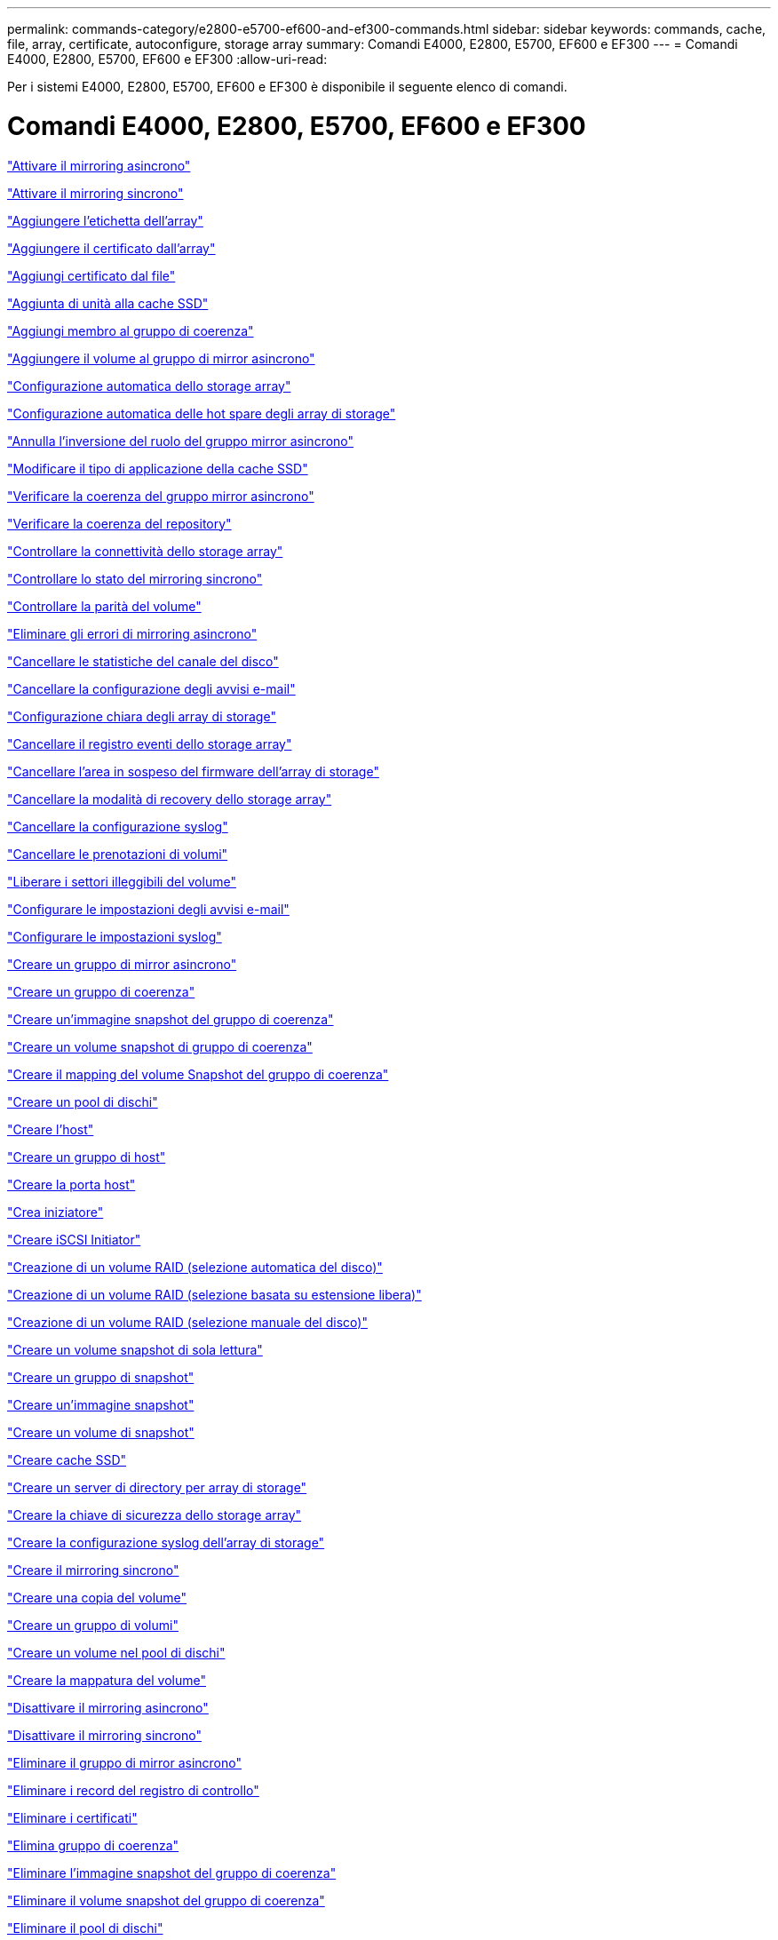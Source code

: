 ---
permalink: commands-category/e2800-e5700-ef600-and-ef300-commands.html 
sidebar: sidebar 
keywords: commands, cache, file, array, certificate, autoconfigure, storage array 
summary: Comandi E4000, E2800, E5700, EF600 e EF300 
---
= Comandi E4000, E2800, E5700, EF600 e EF300
:allow-uri-read: 


[role="lead"]
Per i sistemi E4000, E2800, E5700, EF600 e EF300 è disponibile il seguente elenco di comandi.



= Comandi E4000, E2800, E5700, EF600 e EF300

link:../commands-a-z/activate-asynchronous-mirroring.html["Attivare il mirroring asincrono"]

link:../commands-a-z/activate-synchronous-mirroring.html["Attivare il mirroring sincrono"]

link:../commands-a-z/add-array-label.html["Aggiungere l'etichetta dell'array"]

link:../commands-a-z/add-certificate-from-array.html["Aggiungere il certificato dall'array"]

link:../commands-a-z/add-certificate-from-file.html["Aggiungi certificato dal file"]

link:../commands-a-z/add-drives-to-ssd-cache.html["Aggiunta di unità alla cache SSD"]

link:../commands-a-z/set-consistencygroup-addcgmembervolume.html["Aggiungi membro al gruppo di coerenza"]

link:../commands-a-z/add-volume-asyncmirrorgroup.html["Aggiungere il volume al gruppo di mirror asincrono"]

link:../commands-a-z/autoconfigure-storagearray.html["Configurazione automatica dello storage array"]

link:../commands-a-z/autoconfigure-storagearray-hotspares.html["Configurazione automatica delle hot spare degli array di storage"]

link:../commands-a-z/stop-asyncmirrorgroup-rolechange.html["Annulla l'inversione del ruolo del gruppo mirror asincrono"]

link:../commands-a-z/change-ssd-cache-application-type.html["Modificare il tipo di applicazione della cache SSD"]

link:../commands-a-z/check-asyncmirrorgroup-repositoryconsistency.html["Verificare la coerenza del gruppo mirror asincrono"]

link:../commands-a-z/check-repositoryconsistency.html["Verificare la coerenza del repository"]

link:../commands-a-z/check-storagearray-connectivity.html["Controllare la connettività dello storage array"]

link:../commands-a-z/check-syncmirror.html["Controllare lo stato del mirroring sincrono"]

link:../commands-a-z/check-volume-parity.html["Controllare la parità del volume"]

link:../commands-a-z/clear-asyncmirrorfault.html["Eliminare gli errori di mirroring asincrono"]

link:../commands-a-z/clear-alldrivechannels-stats.html["Cancellare le statistiche del canale del disco"]

link:../commands-a-z/clear-emailalert-configuration.html["Cancellare la configurazione degli avvisi e-mail"]

link:../commands-a-z/clear-storagearray-configuration.html["Configurazione chiara degli array di storage"]

link:../commands-a-z/clear-storagearray-eventlog.html["Cancellare il registro eventi dello storage array"]

link:../commands-a-z/clear-storagearray-firmwarependingarea.html["Cancellare l'area in sospeso del firmware dell'array di storage"]

link:../commands-a-z/clear-storagearray-recoverymode.html["Cancellare la modalità di recovery dello storage array"]

link:../commands-a-z/clear-syslog-configuration.html["Cancellare la configurazione syslog"]

link:../commands-a-z/clear-volume-reservations.html["Cancellare le prenotazioni di volumi"]

link:../commands-a-z/clear-volume-unreadablesectors.html["Liberare i settori illeggibili del volume"]

link:../commands-a-z/set-emailalert.html["Configurare le impostazioni degli avvisi e-mail"]

link:../commands-a-z/set-syslog.html["Configurare le impostazioni syslog"]

link:../commands-a-z/create-asyncmirrorgroup.html["Creare un gruppo di mirror asincrono"]

link:../commands-a-z/create-consistencygroup.html["Creare un gruppo di coerenza"]

link:../commands-a-z/create-cgsnapimage-consistencygroup.html["Creare un'immagine snapshot del gruppo di coerenza"]

link:../commands-a-z/create-cgsnapvolume.html["Creare un volume snapshot di gruppo di coerenza"]

link:../commands-a-z/create-mapping-cgsnapvolume.html["Creare il mapping del volume Snapshot del gruppo di coerenza"]

link:../commands-a-z/create-diskpool.html["Creare un pool di dischi"]

link:../commands-a-z/create-host.html["Creare l'host"]

link:../commands-a-z/create-hostgroup.html["Creare un gruppo di host"]

link:../commands-a-z/create-hostport.html["Creare la porta host"]

link:../commands-a-z/create-initiator.html["Crea iniziatore"]

link:../commands-a-z/create-iscsiinitiator.html["Creare iSCSI Initiator"]

link:../commands-a-z/create-raid-volume-automatic-drive-select.html["Creazione di un volume RAID (selezione automatica del disco)"]

link:../commands-a-z/create-raid-volume-free-extent-based-select.html["Creazione di un volume RAID (selezione basata su estensione libera)"]

link:../commands-a-z/create-raid-volume-manual-drive-select.html["Creazione di un volume RAID (selezione manuale del disco)"]

link:../commands-a-z/create-read-only-snapshot-volume.html["Creare un volume snapshot di sola lettura"]

link:../commands-a-z/create-snapgroup.html["Creare un gruppo di snapshot"]

link:../commands-a-z/create-snapimage.html["Creare un'immagine snapshot"]

link:../commands-a-z/create-snapshot-volume.html["Creare un volume di snapshot"]

link:../commands-a-z/create-ssdcache.html["Creare cache SSD"]

link:../commands-a-z/create-storagearray-directoryserver.html["Creare un server di directory per array di storage"]

link:../commands-a-z/create-storagearray-securitykey.html["Creare la chiave di sicurezza dello storage array"]

link:../commands-a-z/create-storagearray-syslog.html["Creare la configurazione syslog dell'array di storage"]

link:../commands-a-z/create-syncmirror.html["Creare il mirroring sincrono"]

link:../commands-a-z/create-volumecopy.html["Creare una copia del volume"]

link:../commands-a-z/create-volumegroup.html["Creare un gruppo di volumi"]

link:../commands-a-z/create-volume-diskpool.html["Creare un volume nel pool di dischi"]

link:../commands-a-z/create-mapping-volume.html["Creare la mappatura del volume"]

link:../commands-a-z/deactivate-storagearray.html["Disattivare il mirroring asincrono"]

link:../commands-a-z/deactivate-storagearray-feature.html["Disattivare il mirroring sincrono"]

link:../commands-a-z/delete-asyncmirrorgroup.html["Eliminare il gruppo di mirror asincrono"]

link:../commands-a-z/delete-auditlog.html["Eliminare i record del registro di controllo"]

link:../commands-a-z/delete-certificates.html["Eliminare i certificati"]

link:../commands-a-z/delete-consistencygroup.html["Elimina gruppo di coerenza"]

link:../commands-a-z/delete-cgsnapimage-consistencygroup.html["Eliminare l'immagine snapshot del gruppo di coerenza"]

link:../commands-a-z/delete-sgsnapvolume.html["Eliminare il volume snapshot del gruppo di coerenza"]

link:../commands-a-z/delete-diskpool.html["Eliminare il pool di dischi"]

link:../commands-a-z/delete-emailalert.html["Eliminare il destinatario dell'avviso via email"]

link:../commands-a-z/delete-host.html["Eliminare l'host"]

link:../commands-a-z/delete-hostgroup.html["Eliminare il gruppo di host"]

link:../commands-a-z/delete-hostport.html["Eliminare la porta host"]

link:../commands-a-z/delete-initiator.html["Elimina iniziatore"]

link:../commands-a-z/delete-iscsiinitiator.html["Eliminare iSCSI Initiator"]

link:../commands-a-z/delete-snapgroup.html["Elimina gruppo di snapshot"]

link:../commands-a-z/delete-snapimage.html["Eliminare l'immagine istantanea"]

link:../commands-a-z/delete-snapvolume.html["Elimina volume snapshot"]

link:../commands-a-z/delete-ssdcache.html["Eliminare la cache SSD"]

link:../commands-a-z/delete-storagearray-directoryservers.html["Eliminare il server di directory dell'array di storage"]

link:../commands-a-z/delete-storagearray-loginbanner.html["Eliminare il banner di accesso allo storage array"]

link:../commands-a-z/delete-storagearray-syslog.html["Eliminare la configurazione syslog dell'array di storage"]

link:../commands-a-z/delete-syslog.html["Eliminare il server syslog"]

link:../commands-a-z/delete-volume.html["Elimina volume"]

link:../commands-a-z/delete-volume-from-disk-pool.html["Eliminare il volume dal pool di dischi"]

link:../commands-a-z/delete-volumegroup.html["Elimina gruppo di volumi"]

link:../commands-a-z/diagnose-controller.html["Eseguire la diagnosi del controller"]

link:../commands-a-z/diagnose-controller.html["Eseguire la diagnosi del controller"]

link:../commands-a-z/diagnose-controller-iscsihostport.html["Diagnosticare il cavo host iSCSI del controller"]

link:../commands-a-z/diagnose-syncmirror.html["Diagnosticare il mirroring sincrono"]

link:../commands-a-z/disable-storagearray-externalkeymanagement-file.html["Disattivare la gestione esterna delle chiavi di sicurezza"]

link:../commands-a-z/disable-storagearray.html["Disattivare la funzione di array di storage"]

link:../commands-a-z/show-storagearray-syslog.html["Visualizzare la configurazione syslog dell'array di storage"]

link:../commands-a-z/show-storagearray-usersession.html["Visualizzare la sessione utente dello storage array"]

link:../commands-a-z/download-drive-firmware.html["Scaricare il firmware del disco"]

link:../commands-a-z/download-tray-firmware-file.html["Scaricare il firmware della scheda ambientale"]

link:../commands-a-z/download-storagearray-drivefirmware-file.html["Scaricare il firmware del disco dell'array di storage"]

link:../commands-a-z/download-storagearray-firmware.html["Scaricare il firmware/NVSRAM dell'array di storage"]

link:../commands-a-z/download-storagearray-nvsram.html["Scarica lo storage array NVSRAM"]

link:../commands-a-z/download-tray-configurationsettings.html["Scaricare le impostazioni di configurazione del vassoio"]

link:../commands-a-z/enable-controller-datatransfer.html["Abilitare il trasferimento dei dati del controller"]

link:../commands-a-z/enable-diskpool-security.html["Abilitare la sicurezza del pool di dischi"]

link:../commands-a-z/enable-storagearray-externalkeymanagement-file.html["Abilitare la gestione esterna delle chiavi di sicurezza"]

link:../commands-a-z/set-storagearray-odxenabled.html["Attivare o disattivare ODX"]

link:../commands-a-z/smcli-enable-autosupportfeature.html["Abilitare o disabilitare AutoSupport a livello di dominio di gestione EMW..."]

link:../commands-a-z/enable-or-disable-autosupport-individual-arrays.html["Abilitare o disabilitare AutoSupport (tutti i singoli array)"]

link:../commands-a-z/set-storagearray-autosupportmaintenancewindow.html["Consente di attivare o disattivare la finestra di manutenzione AutoSupport"]

link:../commands-a-z/smcli-enable-disable-autosupportondemand.html["Attivare o disattivare la funzione AutoSupport on Demand nell'EMW..."]

link:../commands-a-z/set-storagearray-autosupportondemand.html["Attivare o disattivare la funzione AutoSupport su richiesta"]

link:../commands-a-z/smcli-enable-disable-autosupportremotediag.html["Attivare o disattivare la funzione di diagnostica remota AutoSupport OnDemand all'indirizzo..."]

link:../commands-a-z/set-storagearray-vaaienabled.html["Attiva o disattiva VAAI"]

link:../commands-a-z/enable-storagearray-feature-file.html["Abilitare la funzione di array di storage"]

link:../commands-a-z/enable-volumegroup-security.html["Abilitare la protezione del gruppo di volumi"]

link:../commands-a-z/establish-asyncmirror-volume.html["Stabilire una coppia asincrona con mirroring"]

link:../commands-a-z/export-storagearray-securitykey.html["Esportare la chiave di sicurezza dello storage array"]

link:../commands-a-z/save-storagearray-keymanagementclientcsr.html["Generare la richiesta di firma del certificato di gestione delle chiavi (CSR)"]

link:../commands-a-z/save-controller-arraymanagementcsr.html["Generare la richiesta di firma del certificato (CSR) del server Web"]

link:../commands-a-z/import-storagearray-securitykey-file.html["Importare la chiave di sicurezza dello storage array"]

link:../commands-a-z/start-increasevolumecapacity-volume.html["Aumentare la capacità del volume nel pool di dischi o nel gruppo di volumi..."]

link:../commands-a-z/start-volume-initialize.html["Inizializzare il thin volume"]

link:../commands-a-z/download-controller-cacertificate.html["Installare i certificati CA principali/intermedi"]

link:../commands-a-z/download-controller-arraymanagementservercertificate.html["Installare il certificato firmato dal server"]

link:../commands-a-z/download-storagearray-keymanagementcertificate.html["Installare il certificato di gestione delle chiavi esterne dell'array di storage"]

link:../commands-a-z/download-controller-trustedcertificate.html["Installare certificati CA attendibili"]

link:../commands-a-z/load-storagearray-dbmdatabase.html["Caricare il database DBM dell'array di storage"]

link:../commands-a-z/recopy-volumecopy-target.html["Copia di un volume di ricopia"]

link:../commands-a-z/recover-disabled-driveports.html["Ripristinare le porte del disco disabilitate"]

link:../commands-a-z/recover-volume.html["Ripristinare il volume RAID"]

link:../commands-a-z/recover-sasport-miswire.html["Ripristinare la porta SAS in modo errato"]

link:../commands-a-z/recreate-storagearray-mirrorrepository.html["Ricreare il volume del repository di mirroring sincrono"]

link:../commands-a-z/reduce-disk-pool-capacity.html["Ridurre la capacità del pool di dischi"]

link:../commands-a-z/create-snmpcommunity.html["Registrare la community SNMP"]

link:../commands-a-z/create-snmptrapdestination.html["Registrare la destinazione della trap SNMP"]

link:../commands-a-z/remove-array-label.html["Rimuovere l'etichetta dell'array"]

link:../commands-a-z/remove-drives-from-ssd-cache.html["Rimuovere le unità dalla cache SSD"]

link:../commands-a-z/remove-asyncmirrorgroup.html["Rimuovere la coppia di mirroring asincrono incompleta dal gruppo di mirror asincrono"]

link:../commands-a-z/delete-storagearray-trustedcertificate.html["Rimuovere i certificati CA attendibili installati"]

link:../commands-a-z/delete-storagearray-keymanagementcertificate.html["Rimuovere il certificato di gestione delle chiavi esterne installato"]

link:../commands-a-z/delete-controller-cacertificate.html["Rimuovere i certificati CA root/intermedi installati"]

link:../commands-a-z/remove-member-volume-from-consistency-group.html["Rimuovere il volume membro dal gruppo di coerenza"]

link:../commands-a-z/remove-storagearray-directoryserver.html["Rimuovere la mappatura dei ruoli del server di directory dell'array di storage"]

link:../commands-a-z/remove-syncmirror.html["Rimuovere il mirroring sincrono"]

link:../commands-a-z/remove-volumecopy-target.html["Rimuovere la copia del volume"]

link:../commands-a-z/remove-volume-asyncmirrorgroup.html["Rimuovere il volume dal gruppo di mirror asincrono"]

link:../commands-a-z/remove-lunmapping.html["Rimuovere la mappatura LUN del volume"]

link:../commands-a-z/set-snapvolume.html["Rinominare il volume snapshot"]

link:../commands-a-z/rename-ssd-cache.html["Rinominare la cache SSD"]

link:../commands-a-z/repair-data-parity.html["Riparare la parità dei dati"]

link:../commands-a-z/repair-volume-parity.html["Riparare la parità del volume"]

link:../commands-a-z/replace-drive-replacementdrive.html["Sostituire l'unità"]

link:../commands-a-z/reset-storagearray-arvmstats-asyncmirrorgroup.html["Ripristinare le statistiche del gruppo mirror asincrono"]

link:../commands-a-z/smcli-autosupportschedule-reset.html["Ripristinare la pianificazione della raccolta dei messaggi AutoSupport"]

link:../commands-a-z/reset-storagearray-autosupport-schedule.html["Ripristinare la pianificazione della raccolta dei messaggi AutoSupport"]

link:../commands-a-z/reset-controller.html["Ripristinare il controller"]

link:../commands-a-z/reset-drive.html["Ripristinare il disco"]

link:../commands-a-z/reset-controller-arraymanagementsignedcertificate.html["Ripristinare il certificato firmato installato"]

link:../commands-a-z/reset-iscsiipaddress.html["Ripristinare l'indirizzo IP iSCSI"]

link:../commands-a-z/reset-storagearray-diagnosticdata.html["Ripristinare i dati diagnostici dell'array di storage"]

link:../commands-a-z/reset-storagearray-hostportstatisticsbaseline.html["Ripristinare la baseline delle statistiche della porta host dell'array di storage"]

link:../commands-a-z/reset-storagearray-ibstatsbaseline.html["Ripristinare la baseline delle statistiche InfiniBand dell'array di storage"]

link:../commands-a-z/reset-storagearray-iscsistatsbaseline.html["Ripristinare la linea di base iSCSI dell'array di storage"]

link:../commands-a-z/reset-storagearray-iserstatsbaseline.html["Ripristinare la linea di base iSER dell'array di storage"]

link:../commands-a-z/reset-storagearray-rlsbaseline.html["Ripristinare la linea di base RLS dello storage array"]

link:../commands-a-z/reset-storagearray-sasphybaseline.html["Ripristinare la linea di base SAS PHY dell'array di storage"]

link:../commands-a-z/reset-storagearray-socbaseline.html["Ripristinare la linea di base SOC dell'array di storage"]

link:../commands-a-z/reset-storagearray-volumedistribution.html["Ripristinare la distribuzione del volume dello storage array"]

link:../commands-a-z/resume-asyncmirrorgroup.html["Riprendere il gruppo di mirror asincrono"]

link:../commands-a-z/resume-cgsnapvolume.html["Riprendere il volume snapshot del gruppo di coerenza"]

link:../commands-a-z/resume-snapimage-rollback.html["Riprendere il rollback dell'immagine snapshot"]

link:../commands-a-z/resume-snapvolume.html["Riprendi volume snapshot"]

link:../commands-a-z/resume-ssdcache.html["Riprendi cache SSD"]

link:../commands-a-z/resume-syncmirror.html["Riprendere il mirroring sincrono"]

link:../commands-a-z/save-storagearray-autosupport-log.html["Recuperare un registro AutoSupport"]

link:../commands-a-z/save-storagearray-keymanagementcertificate.html["Recuperare il certificato di gestione delle chiavi esterne installato"]

link:../commands-a-z/save-controller-cacertificate.html["Recuperare i certificati CA installati"]

link:../commands-a-z/save-controller-arraymanagementsignedcertificate.html["Recuperare il certificato del server installato"]

link:../commands-a-z/save-storagearray-trustedcertificate.html["Recuperare i certificati CA attendibili installati"]

link:../commands-a-z/revive-drive.html["Risvegliare il disco"]

link:../commands-a-z/revive-snapgroup.html["Ripristinare il gruppo di snapshot"]

link:../commands-a-z/revive-snapvolume.html["Ripristinare il volume di snapshot"]

link:../commands-a-z/revive-volumegroup.html["Ripristinare il gruppo di volumi"]

link:../commands-a-z/save-storagearray-arvmstats-asyncmirrorgroup.html["Salva le statistiche del gruppo mirror asincrono"]

link:../commands-a-z/save-auditlog.html["Salvare i record del registro di controllo"]

link:../commands-a-z/save-check-vol-parity-job-errors.html["Save Check Volume Parity Job Parity Errors (Salva errori di parità del volume)"]

link:../commands-a-z/save-controller-nvsram-file.html["Salva NVSRAM controller"]

link:../commands-a-z/save-drivechannel-faultdiagnostics-file.html["Salvataggio dello stato di diagnostica dell'isolamento degli errori del canale del disco"]

link:../commands-a-z/save-alldrives-logfile.html["Salvare il log del disco"]

link:../commands-a-z/save-ioclog.html["Salva il dump del controller di output in ingresso (IOC)"]

link:../commands-a-z/save-storagearray-autoloadbalancestatistics-file.html["Salva le statistiche di bilanciamento del carico automatico"]

link:../commands-a-z/save-storagearray-configuration.html["Salvare la configurazione dello storage array"]

link:../commands-a-z/save-storagearray-controllerhealthimage.html["Salvare l'immagine dello stato del controller dell'array di storage"]

link:../commands-a-z/save-storagearray-dbmdatabase.html["Salvare il database DBM dell'array di storage"]

link:../commands-a-z/save-storagearray-dbmvalidatorinfo.html["Salvare il file di informazioni di convalida DBM dell'array di storage"]

link:../commands-a-z/save-storage-array-diagnostic-data.html["Salvataggio dei dati diagnostici degli array di storage"]

link:../commands-a-z/save-storagearray-warningevents.html["Salvare gli eventi degli array di storage"]

link:../commands-a-z/save-storagearray-firmwareinventory.html["Salva l'inventario del firmware degli array di storage"]

link:../commands-a-z/save-storagearray-hostportstatistics.html["Salvare le statistiche delle porte host dell'array di storage"]

link:../commands-a-z/save-storagearray-ibstats.html["Salva le statistiche InfiniBand dell'array di storage"]

link:../commands-a-z/save-storagearray-iscsistatistics.html["Salvare le statistiche iSCSI degli array di storage"]

link:../commands-a-z/save-storagearray-iserstatistics.html["Salvare le statistiche iSER degli array di storage"]

link:../commands-a-z/save-storagearray-loginbanner.html["Banner di login Save storage array"]

link:../commands-a-z/save-storagearray-performancestats.html["Salva le statistiche sulle performance degli array di storage"]

link:../commands-a-z/save-storagearray-rlscounts.html["Risparmio dei conteggi RLS degli array di storage"]

link:../commands-a-z/save-storagearray-sasphycounts.html["Risparmio del numero di PHY SAS dell'array di storage"]

link:../commands-a-z/save-storagearray-soccounts.html["Risparmio dei conteggi SOC degli array di storage"]

link:../commands-a-z/save-storagearray-statecapture.html["Salva l'acquisizione dello stato dell'array di storage"]

link:../commands-a-z/save-storagearray-supportdata.html["Salvataggio dei dati di supporto degli array di storage"]

link:../commands-a-z/save-alltrays-logfile.html["Salva log vassoio"]

link:../commands-a-z/smcli-supportbundle-schedule.html["Pianificare la configurazione automatica della raccolta di pacchetti di supporto"]

link:../commands-a-z/set-asyncmirrorgroup.html["Impostare un gruppo di mirror asincrono"]

link:../commands-a-z/set-auditlog.html["Impostare le impostazioni del registro di controllo"]

link:../commands-a-z/set-autosupport-dispatch-limit.html["Imposta limite dimensioni spedizione AutoSupport"]

link:../commands-a-z/set-storagearray-autosupport-schedule.html["Impostare il programma di raccolta dei messaggi AutoSupport"]

link:../commands-a-z/set-storagearray-revocationchecksettings.html["Impostare il controllo di revoca del certificato"]

link:../commands-a-z/set-consistency-group-attributes.html["Impostare gli attributi del gruppo di coerenza"]

link:../commands-a-z/set-cgsnapvolume.html["Impostare il volume snapshot del gruppo di coerenza"]

link:../commands-a-z/set-controller.html["Impostare il controller"]

link:../commands-a-z/set-controller-dnsservers.html["Impostare le impostazioni DNS del controller"]

link:../commands-a-z/set-controller-hostport.html["Impostare le proprietà della porta host del controller"]

link:../commands-a-z/set-controller-ntpservers.html["Impostare le impostazioni NTP del controller"]

link:../commands-a-z/set-controller-service-action-allowed-indicator.html["Impostare l'indicatore di azione di servizio del controller consentita"]

link:../commands-a-z/set-disk-pool.html["Impostare il pool di dischi"]

link:../commands-a-z/set-disk-pool-modify-disk-pool.html["Set disk pool (modifica pool di dischi)"]

link:../commands-a-z/set-tray-drawer.html["Imposta indicatore azione di servizio cassetto consentita"]

link:../commands-a-z/set-drivechannel.html["Impostare lo stato del canale del disco"]

link:../commands-a-z/set-drive-hotspare.html["Impostare lo spare a caldo del disco"]

link:../commands-a-z/set-drive-serviceallowedindicator.html["Impostare l'indicatore di intervento del servizio del disco consentito"]

link:../commands-a-z/set-drive-operationalstate.html["Impostare lo stato del disco"]

link:../commands-a-z/set-storagearray-externalkeymanagement.html["Impostare le impostazioni di gestione delle chiavi esterne"]

link:../commands-a-z/set-drive-securityid.html["Impostare l'identificatore di sicurezza del disco FIPS"]

link:../commands-a-z/set-drive-nativestate.html["Impostare disco esterno su nativo"]

link:../commands-a-z/set-host.html["Impostare l'host"]

link:../commands-a-z/set-hostchannel.html["Impostare il canale host"]

link:../commands-a-z/set-hostgroup.html["Impostare il gruppo di host"]

link:../commands-a-z/set-hostport.html["Impostare la porta host"]

link:../commands-a-z/set-initiator.html["Inizializzatore set"]

link:../commands-a-z/set-storagearray-securitykey.html["Impostare la chiave di sicurezza interna dello storage array"]

link:../commands-a-z/set-iscsiinitiator.html["Impostare iSCSI Initiator"]

link:../commands-a-z/set-iscsitarget.html["Impostare le proprietà di destinazione iSCSI"]

link:../commands-a-z/set-isertarget.html["Impostare la destinazione iSER"]

link:../commands-a-z/set-snapvolume-converttoreadwrite.html["Impostare il volume snapshot di sola lettura su un volume di lettura/scrittura"]

link:../commands-a-z/set-session-erroraction.html["Impostare la sessione"]

link:../commands-a-z/set-snapgroup.html["Impostare gli attributi del gruppo di snapshot"]

link:../commands-a-z/set-snapgroup-mediascanenabled.html["Impostare la scansione dei supporti del gruppo di snapshot"]

link:../commands-a-z/set-snapgroup-increase-decreaserepositorycapacity.html["Impostare la capacità del volume del repository del gruppo di snapshot"]

link:../commands-a-z/set-snapgroup-enableschedule.html["Impostare la pianificazione del gruppo di snapshot"]

link:../commands-a-z/set-snapvolume-mediascanenabled.html["Consente di impostare la scansione dei supporti del volume Snapshot"]

link:../commands-a-z/set-snapvolume-increase-decreaserepositorycapacity.html["Impostare la capacità del volume del repository del volume Snapshot"]

link:../commands-a-z/set-volume-ssdcacheenabled.html["Impostare la cache SSD per un volume"]

link:../commands-a-z/set-storagearray.html["Impostare l'array di storage"]

link:../commands-a-z/set-storagearray-controllerhealthimageallowoverwrite.html["Impostare l'immagine dello stato di salute del controller dell'array di storage Allow overwrite ("]

link:../commands-a-z/set-storagearray-directoryserver.html["Impostare il server di directory dell'array di storage"]

link:../commands-a-z/set-storagearray-directoryserver-roles.html["Impostare il mapping dei ruoli del server di directory dell'array di storage"]

link:../commands-a-z/set-storagearray-autoloadbalancingenable.html["Impostare lo storage array per abilitare o disabilitare il bilanciamento automatico del carico..."]

link:../commands-a-z/set-storagearray-cachemirrordataassurancecheckenable.html["Impostare lo storage array per attivare o disattivare i dati mirror della cache"]

link:../commands-a-z/set-storagearray-icmppingresponse.html["Impostare la risposta ICMP dell'array di storage"]

link:../commands-a-z/set-storagearray-isnsregistration.html["Impostare la registrazione iSNS dello storage array"]

link:../commands-a-z/set-storagearray-isnsipv4configurationmethod.html["Impostare l'indirizzo IPv4 del server iSNS dell'array di storage"]

link:../commands-a-z/set-storagearray-isnsipv6address.html["Impostare l'indirizzo IPv6 del server iSNS dell'array di storage"]

link:../commands-a-z/set-storagearray-isnslisteningport.html["Impostare la porta di ascolto del server iSNS dello storage array"]

link:../commands-a-z/set-storagearray-isnsserverrefresh.html["Impostare il refresh del server iSNS dell'array di storage"]

link:../commands-a-z/set-storagearray-learncycledate-controller.html["Impostare il ciclo di apprendimento della batteria del controller dell'array di storage"]

link:../commands-a-z/set-storagearray-localusername.html["Impostare la password utente locale o la password del simbolo dello storage array"]

link:../commands-a-z/set-storagearray-loginbanner.html["Impostare il banner di accesso allo storage array"]

link:../commands-a-z/set-storagearray-managementinterface.html["Impostare l'interfaccia di gestione degli array di storage"]

link:../commands-a-z/set-storagearray-passwordlength.html["Impostare la lunghezza della password dell'array di storage"]

link:../commands-a-z/set-storagearray-pqvalidateonreconstruct.html["Impostare la convalida della qualità di stampa dell'array di storage alla ricostruzione"]

link:../commands-a-z/set-storagearray-redundancymode.html["Impostare la modalità di ridondanza degli array di storage"]

link:../commands-a-z/set-storagearray-resourceprovisionedvolumes.html["Impostare i volumi con provisioning delle risorse degli array di storage"]

link:../commands-a-z/set-storagearray-time.html["Impostare l'ora dell'array di storage"]

link:../commands-a-z/set-storagearray-traypositions.html["Impostare le posizioni dei vassoi degli array di storage"]

link:../commands-a-z/set-storagearray-unnameddiscoverysession.html["Impostare la sessione di rilevamento senza nome dell'array di storage"]

link:../commands-a-z/set-storagearray-usersession.html["Impostare la sessione utente dello storage array"]

link:../commands-a-z/set-syncmirror.html["Impostare il mirroring sincrono"]

link:../commands-a-z/set-target.html["Impostare le proprietà di destinazione"]

link:../commands-a-z/set-thin-volume-attributes.html["Impostare gli attributi dei volumi thin"]

link:../commands-a-z/set-tray-identification.html["Impostare l'identificazione del vassoio"]

link:../commands-a-z/set-tray-serviceallowedindicator.html["Imposta indicatore azione servizio vassoio consentita"]

link:../commands-a-z/set-volumes.html["Impostare gli attributi di un volume in un pool di dischi..."]

link:../commands-a-z/set-volume-group-attributes-for-volume-in-a-volume-group.html["Impostare gli attributi di un volume in un gruppo di volumi..."]

link:../commands-a-z/set-volumecopy-target.html["Impostare la copia del volume"]

link:../commands-a-z/set-volumegroup.html["Impostare il gruppo di volumi"]

link:../commands-a-z/set-volumegroup-forcedstate.html["Impostare lo stato forzato del gruppo di volumi"]

link:../commands-a-z/set-volume-logicalunitnumber.html["Consente di impostare la mappatura del volume"]

link:../commands-a-z/show-array-label.html["Mostra etichetta array"]

link:../commands-a-z/show-asyncmirrorgroup-summary.html["Mostra gruppi di mirror asincroni"]

link:../commands-a-z/show-asyncmirrorgroup-synchronizationprogress.html["Mostra l'avanzamento della sincronizzazione asincrona del gruppo mirror"]

link:../commands-a-z/show-auditlog-configuration.html["Mostra la configurazione del registro di controllo"]

link:../commands-a-z/show-auditlog-summary.html["Mostra il riepilogo del registro di controllo"]

link:../commands-a-z/show-storagearray-autosupport.html["Mostra configurazione AutoSupport (per storage array E2800 o E5700)"]

link:../commands-a-z/show-storagearray-revocationchecksettings.html["Mostra le impostazioni del controllo di revoca del certificato"]

link:../commands-a-z/show-array-label.html["Mostra etichetta array"]

link:../commands-a-z/show-check-vol-parity-jobs.html["Mostra job di verifica parità volume"]

link:../commands-a-z/show-consistencygroup.html["Mostra gruppo di coerenza"]

link:../commands-a-z/show-cgsnapimage.html["Mostra immagine snapshot del gruppo di coerenza"]

link:../commands-a-z/show-controller.html["Mostra controller"]

link:../commands-a-z/show-controller-nvsram.html["Mostra NVSRAM del controller"]

link:../commands-a-z/show-iscsisessions.html["Mostra le sessioni iSCSI correnti"]

link:../commands-a-z/show-diskpool.html["Mostra pool di dischi"]

link:../commands-a-z/show-alldrives.html["Mostrare il disco"]

link:../commands-a-z/show-drivechannel-stats.html["Mostra le statistiche del canale del disco"]

link:../commands-a-z/show-alldrives-downloadprogress.html["Mostra lo stato di avanzamento del download del disco"]

link:../commands-a-z/show-alldrives-performancestats.html["Mostra le statistiche delle performance del disco"]

link:../commands-a-z/show-emailalert-summary.html["Mostra la configurazione degli avvisi e-mail"]

link:../commands-a-z/show-allhostports.html["Mostra porte host"]

link:../commands-a-z/show-controller-cacertificate.html["Mostra il riepilogo dei certificati CA root/intermedi installati"]

link:../commands-a-z/show-storagearray-trustedcertificate-summary.html["Mostra il riepilogo dei certificati CA attendibili installati"]

link:../commands-a-z/show-replaceabledrives.html["Mostra i dischi sostituibili"]

link:../commands-a-z/show-controller-arraymanagementsignedcertificate-summary.html["Mostra certificato firmato"]

link:../commands-a-z/show-snapgroup.html["Mostra gruppo di snapshot"]

link:../commands-a-z/show-snapimage.html["Mostra immagine istantanea"]

link:../commands-a-z/show-snapvolume.html["Mostra volumi di snapshot"]

link:../commands-a-z/show-allsnmpcommunities.html["Mostra le community SNMP"]

link:../commands-a-z/show-snmpsystemvariables.html["Mostra le variabili del gruppo di sistema SNMP MIB II"]

link:../commands-a-z/show-ssd-cache.html["Mostra cache SSD"]

link:../commands-a-z/show-ssd-cache-statistics.html["Mostra le statistiche della cache SSD"]

link:../commands-a-z/show-storagearray.html["Mostrare lo storage array"]

link:../commands-a-z/show-storagearray-autoconfiguration.html["Mostra la configurazione automatica dello storage array"]

link:../commands-a-z/show-storagearray-cachemirrordataassurancecheckenable.html["Mostra abilitazione controllo data assurance mirror cache array storage"]

link:../commands-a-z/show-storagearray-controllerhealthimage.html["Mostra l'immagine dello stato del controller dell'array di storage"]

link:../commands-a-z/show-storagearray-dbmdatabase.html["Mostra database DBM array storage"]

link:../commands-a-z/show-storagearray-directoryservices-summary.html["Mostra il riepilogo dei servizi di directory degli array di storage"]

link:../commands-a-z/show-storagearray-hostconnectivityreporting.html["Mostrare il reporting sulla connettività degli host degli array di storage"]

link:../commands-a-z/show-storagearray-hosttopology.html["Mostrare la topologia degli host degli array di storage"]

link:../commands-a-z/show-storagearray-lunmappings.html["Mostra mappature LUN array di storage"]

link:../commands-a-z/show-storagearray-iscsinegotiationdefaults.html["Mostra le impostazioni predefinite di negoziazione degli array di storage"]

link:../commands-a-z/show-storagearray-odxsetting.html["Mostra l'impostazione ODX dell'array di storage"]

link:../commands-a-z/show-storagearray-powerinfo.html["Mostra le informazioni sull'alimentazione degli array di storage"]

link:../commands-a-z/show-storagearray-unconfigurediscsiinitiators.html["Mostrare gli iniziatori iSCSI non configurati degli array di storage"]

link:../commands-a-z/show-storagearray-unreadablesectors.html["Mostra i settori illeggibili degli array di storage"]

link:../commands-a-z/show-textstring.html["Mostra stringa"]

link:../commands-a-z/show-syncmirror-candidates.html["Mostra i volumi di mirroring sincrono candidati"]

link:../commands-a-z/show-syncmirror-synchronizationprogress.html["Mostra l'avanzamento della sincronizzazione del volume di mirroring sincrono"]

link:../commands-a-z/show-syslog-summary.html["Mostra la configurazione syslog"]

link:../commands-a-z/show-volume.html["Mostra volume sottile"]

link:../commands-a-z/show-storagearray-unconfiguredinitiators.html["Mostra iniziatori non configurati"]

link:../commands-a-z/show-volume-summary.html["Mostra volume"]

link:../commands-a-z/show-volume-actionprogress.html["Mostra l'avanzamento dell'azione del volume"]

link:../commands-a-z/show-volumecopy.html["Mostra copia del volume"]

link:../commands-a-z/show-volumecopy-sourcecandidates.html["Mostra i candidati di origine della copia del volume"]

link:../commands-a-z/show-volumecopy-source-targetcandidates.html["Mostra candidati di destinazione per la copia del volume"]

link:../commands-a-z/show-volumegroup.html["Mostra gruppo di volumi"]

link:../commands-a-z/show-volumegroup-exportdependencies.html["Mostra le dipendenze di esportazione dei gruppi di volumi"]

link:../commands-a-z/show-volumegroup-importdependencies.html["Mostra le dipendenze di importazione dei gruppi di volumi"]

link:../commands-a-z/show-volume-performancestats.html["Mostra le statistiche sulle performance dei volumi"]

link:../commands-a-z/show-volume-reservations.html["Mostra prenotazioni di volumi"]

link:../commands-a-z/smcli-autosupportconfig.html["Specificare il metodo di erogazione AutoSupport"]

link:../commands-a-z/start-asyncmirrorgroup-synchronize.html["Avviare la sincronizzazione del mirroring asincrono"]

link:../commands-a-z/set-email-smtp-delivery-method.html["Specificare il metodo di recapito e-mail (SMTP)"]

link:../commands-a-z/set-autosupport-https-delivery-method.html["Specificare il metodo di distribuzione HTTP(S) AutoSupport"]

link:../commands-a-z/start-storagearray-ocspresponderurl-test.html["Avviare il test URL del server OCSP"]

link:../commands-a-z/start-check-vol-parity-job.html["Avviare il processo di verifica della parità del volume"]

link:../commands-a-z/start-cgsnapimage-rollback.html["Avviare il rollback dello snapshot del gruppo di coerenza"]

link:../commands-a-z/start-controller.html["Avviare la traccia del controller"]

link:../commands-a-z/start-diskpool-fullprovisioning.html["Avviare il provisioning completo del pool di dischi"]

link:../commands-a-z/start-diskpool-locate.html["Avviare disk pool individuare"]

link:../commands-a-z/start-drivechannel-faultdiagnostics.html["Avviare la diagnostica di isolamento degli errori del canale del disco"]

link:../commands-a-z/start-drivechannel-locate.html["Avviare l'individuazione del canale del disco"]

link:../commands-a-z/start-drive-initialize.html["Avviare l'inizializzazione del disco"]

link:../commands-a-z/start-drive-locate.html["Avviare l'individuazione del disco"]

link:../commands-a-z/start-drive-reconstruct.html["Avviare la ricostruzione del disco"]

link:../commands-a-z/start-ioclog.html["Avviare il dump del controller di input output (IOC)"]

link:../commands-a-z/start-controller-iscsihostport-dhcprefresh.html["Avviare l'aggiornamento DHCP iSCSI"]

link:../commands-a-z/start-secureerase-drive.html["Avviare la cancellazione sicura del disco FDE"]

link:../commands-a-z/start-snapimage-rollback.html["Avviare il rollback dell'immagine snapshot"]

link:../commands-a-z/start-ssdcache-locate.html["Avviare SSD cache Locate"]

link:../commands-a-z/start-ssdcache-performancemodeling.html["Avviare la modellazione delle performance della cache SSD"]

link:../commands-a-z/start-storagearray-autosupport-manualdispatch.html["Avviare l'invio manuale di Storage Array AutoSupport"]

link:../commands-a-z/start-storagearray-configdbdiagnostic.html["Avviare la diagnostica del database di configurazione degli array di storage"]

link:../commands-a-z/start-storagearray-controllerhealthimage-controller.html["Avviare l'immagine dello stato del controller dell'array di storage"]

link:../commands-a-z/start-storagearray-isnsserverrefresh.html["Avviare il refresh del server iSNS dello storage array"]

link:../commands-a-z/start-storagearray-locate.html["Avviare lo storage array Locate"]

link:../commands-a-z/start-storagearray-syslog-test.html["Avviare il test syslog dell'array di storage"]

link:../commands-a-z/start-syncmirror-primary-synchronize.html["Avviare la sincronizzazione del mirroring sincrono"]

link:../commands-a-z/start-tray-locate.html["Avviare il posizionamento del vassoio"]

link:../commands-a-z/start-volumegroup-defragment.html["Avviare la deframmentazione del gruppo di volumi"]

link:../commands-a-z/start-volumegroup-export.html["Avviare l'esportazione dei gruppi di volumi"]

link:../commands-a-z/start-volumegroup-fullprovisioning.html["Avviare il provisioning completo del gruppo di volumi"]

link:../commands-a-z/start-volumegroup-import.html["Avviare l'importazione dei gruppi di volumi"]

link:../commands-a-z/start-volumegroup-locate.html["Avviare l'individuazione del gruppo di volumi"]

link:../commands-a-z/start-volume-initialization.html["Avviare l'inizializzazione del volume"]

link:../commands-a-z/stop-check-vol-parity-job.html["Interrompere il processo Check Volume Parity"]

link:../commands-a-z/stop-cgsnapimage-rollback.html["Interrompere il rollback dello snapshot del gruppo di coerenza"]

link:../commands-a-z/stop-cgsnapvolume.html["Arrestare il volume snapshot del gruppo di coerenza"]

link:../commands-a-z/stop-diskpool-locate.html["Arrestare l'individuazione del pool di dischi"]

link:../commands-a-z/stop-drivechannel-faultdiagnostics.html["Arrestare la diagnostica di isolamento degli errori del canale di trasmissione"]

link:../commands-a-z/stop-drivechannel-locate.html["Arrestare la posizione del canale del disco"]

link:../commands-a-z/stop-drive-locate.html["Arrestare il disco individuare"]

link:../commands-a-z/stop-drive-replace.html["Sostituire il disco di arresto"]

link:../commands-a-z/stop-consistencygroup-pendingsnapimagecreation.html["Interrompere le immagini snapshot in sospeso sul gruppo di coerenza"]

link:../commands-a-z/stop-pendingsnapimagecreation.html["Interrompere le immagini snapshot in sospeso del gruppo di snapshot"]

link:../commands-a-z/stop-snapimage-rollback.html["Interrompere il rollback dell'immagine snapshot"]

link:../commands-a-z/stop-snapvolume.html["Arrestare il volume di snapshot"]

link:../commands-a-z/stop-ssdcache-locate.html["Arrestare l'individuazione della cache SSD"]

link:../commands-a-z/stop-ssdcache-performancemodeling.html["Arrestare la modellazione delle performance della cache SSD"]

link:../commands-a-z/stop-storagearray-configdbdiagnostic.html["Arrestare la diagnostica del database di configurazione degli array di storage"]

link:../commands-a-z/stop-storagearray-drivefirmwaredownload.html["Interrompere il download del firmware del disco array di storage"]

link:../commands-a-z/stop-storagearray-iscsisession.html["Arrestare la sessione iSCSI dello storage array"]

link:../commands-a-z/stop-storagearray-locate.html["Arrestare l'individuazione dell'array di storage"]

link:../commands-a-z/stop-tray-locate.html["Arrestare il posizionamento del vassoio"]

link:../commands-a-z/stop-volumecopy-target-source.html["Interrompere la copia del volume"]

link:../commands-a-z/stop-volumegroup-locate.html["Arrestare l'individuazione del gruppo di volumi"]

link:../commands-a-z/suspend-asyncmirrorgroup.html["Sospendere il gruppo di mirror asincrono"]

link:../commands-a-z/suspend-ssdcache.html["Sospendere la cache SSD"]

link:../commands-a-z/suspend-syncmirror-primaries.html["Sospendere il mirroring sincrono"]

link:../commands-a-z/diagnose-asyncmirrorgroup.html["Verificare la connettività del gruppo mirror asincrono"]

link:../commands-a-z/start-storagearray-autosupport-deliverytest.html["Verificare le impostazioni di erogazione di AutoSupport"]

link:../commands-a-z/start-emailalert-test.html["Verificare la configurazione degli avvisi e-mail"]

link:../commands-a-z/start-storagearray-externalkeymanagement-test.html["Verificare la comunicazione esterna di gestione delle chiavi"]

link:../commands-a-z/start-snmptrapdestination.html["Verificare la destinazione della trap SNMP"]

link:../commands-a-z/start-storagearray-directoryservices-test.html["Test del server di directory degli array di storage"]

link:../commands-a-z/start-syslog-test.html["Test della configurazione syslog"]

link:../commands-a-z/delete-snmpcommunity.html["Annullare la registrazione della community SNMP"]

link:../commands-a-z/delete-snmptrapdestination.html["Annullare la registrazione della destinazione trap SNMP"]

link:../commands-a-z/set-snmpcommunity.html["Aggiornare la community SNMP"]

link:../commands-a-z/set-snmpsystemvariables.html["Aggiornare le variabili del gruppo di sistema SNMP MIB II"]

link:../commands-a-z/set-snmptrapdestination-trapreceiverip.html["Aggiorna destinazione trap SNMP"]

link:../commands-a-z/set-storagearray-syslog.html["Aggiornare la configurazione syslog dell'array di storage"]

link:../commands-a-z/validate-storagearray-securitykey.html["Convalidare la chiave di sicurezza dello storage array"]
